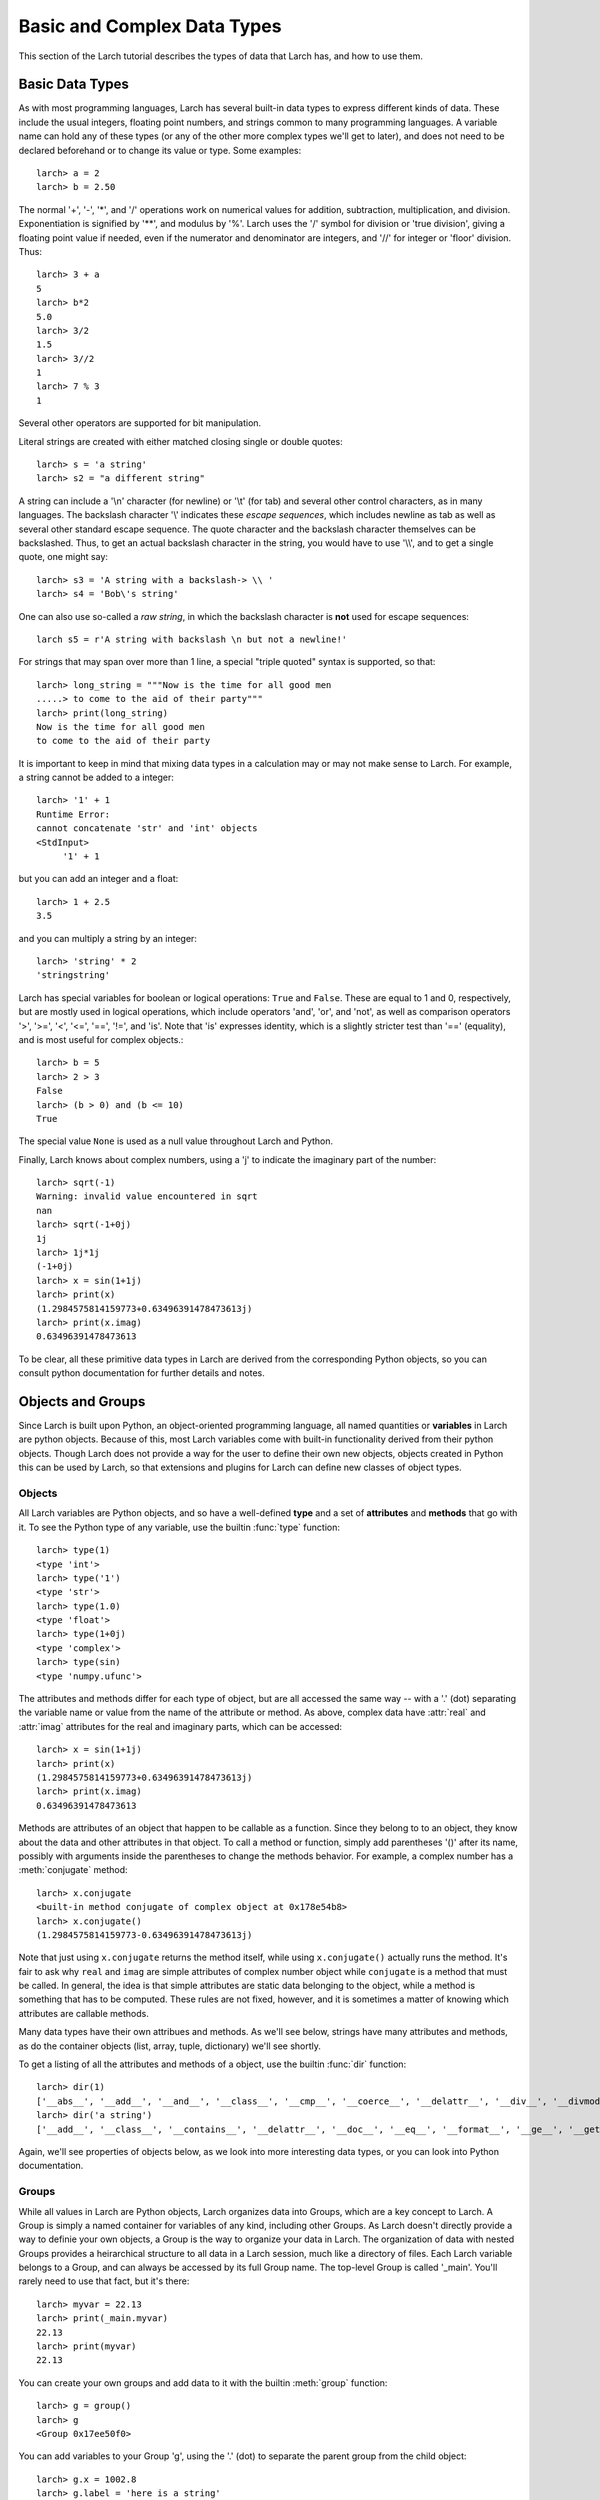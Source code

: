 .. _tutor-datatypes_sec:

============================================
Basic and Complex Data Types
============================================

This section of the Larch tutorial describes the types of data that Larch
has, and how to use them.


Basic Data Types
======================

As with most programming languages, Larch has several built-in data types
to express different kinds of data.  These include the usual integers,
floating point numbers, and strings common to many programming languages.
A variable name can hold any of these types (or any of the other more
complex types we'll get to later), and does not need to be declared
beforehand or to change its value or type.  Some examples::

   larch> a = 2
   larch> b = 2.50

The normal '+', '-', '*', and '/' operations work on numerical values for
addition, subtraction, multiplication, and division.  Exponentiation is
signified by '**', and modulus by '%'.  Larch uses the '/' symbol for
division or 'true division', giving a floating point value if needed, even
if the numerator and denominator are integers, and '//' for integer or
'floor' division.  Thus::

   larch> 3 + a
   5
   larch> b*2
   5.0
   larch> 3/2
   1.5
   larch> 3//2
   1
   larch> 7 % 3
   1

Several other operators are supported for bit manipulation.

Literal strings are created with either matched closing single or double
quotes::

   larch> s = 'a string'
   larch> s2 = "a different string"

A string can include a '\\n' character (for newline) or '\\t' (for tab) and
several other control characters, as in many languages.  The backslash
character '\\' indicates these *escape sequences*, which includes newline as
tab as well as several other standard escape sequence.  The quote character
and the backslash character themselves can be backslashed.  Thus, to get an
actual backslash character in the string, you would have to use '\\\\', and
to get a single quote, one might say::

   larch> s3 = 'A string with a backslash-> \\ '
   larch> s4 = 'Bob\'s string'

One can also use so-called a *raw string*, in which the backslash character
is **not** used for escape sequences::

   larch s5 = r'A string with backslash \n but not a newline!'

For strings that may span over more than 1 line, a special "triple quoted"
syntax is supported, so that::

    larch> long_string = """Now is the time for all good men
    .....> to come to the aid of their party"""
    larch> print(long_string)
    Now is the time for all good men
    to come to the aid of their party

It is important to keep in mind that mixing data types in a calculation may
or may not make sense to Larch.  For example, a string cannot be added to a
integer::

   larch> '1' + 1
   Runtime Error:
   cannot concatenate 'str' and 'int' objects
   <StdInput>
        '1' + 1

but you can add an integer and a float::

   larch> 1 + 2.5
   3.5

and you can multiply a string by an integer::

   larch> 'string' * 2
   'stringstring'

Larch has special variables for boolean or logical operations: ``True`` and
``False``.  These are equal to 1 and 0, respectively, but are mostly used
in logical operations, which include operators 'and', 'or', and 'not', as
well as comparison operators '>', '>=', '<', '<=', '==', '!=', and 'is'.
Note that 'is' expresses identity, which is a slightly stricter test than
'==' (equality), and is most useful for complex objects.::

   larch> b = 5
   larch> 2 > 3
   False
   larch> (b > 0) and (b <= 10)
   True

The special value ``None`` is used as a null value throughout Larch and
Python.

Finally, Larch knows about complex numbers, using a 'j' to indicate the
imaginary part of the number::

   larch> sqrt(-1)
   Warning: invalid value encountered in sqrt
   nan
   larch> sqrt(-1+0j)
   1j
   larch> 1j*1j
   (-1+0j)
   larch> x = sin(1+1j)
   larch> print(x)
   (1.2984575814159773+0.63496391478473613j)
   larch> print(x.imag)
   0.63496391478473613

To be clear, all these primitive data types in Larch are derived from the
corresponding Python objects, so you can consult python documentation for
further details and notes.

Objects and Groups
======================

Since Larch is built upon Python, an object-oriented programming language,
all named quantities or **variables** in Larch are python objects.  Because
of this, most Larch variables come with built-in functionality derived from
their python objects. Though Larch does not provide a way for the user to
define their own new objects, objects created in Python this can be used by
Larch, so that extensions and plugins for Larch can define new classes of
object types.

Objects
~~~~~~~~~~

All Larch variables are Python objects, and so have a well-defined **type**
and a set of **attributes** and **methods** that go with it.   To see the
Python type of any variable, use the builtin :func:`type` function::

   larch> type(1)
   <type 'int'>
   larch> type('1')
   <type 'str'>
   larch> type(1.0)
   <type 'float'>
   larch> type(1+0j)
   <type 'complex'>
   larch> type(sin)
   <type 'numpy.ufunc'>

The attributes and methods differ for each type of object, but are all
accessed the same way -- with a '.' (dot) separating the variable name or
value from the name of the attribute or method.  As above, complex data
have :attr:`real` and :attr:`imag` attributes for the real and imaginary
parts, which can be accessed::

   larch> x = sin(1+1j)
   larch> print(x)
   (1.2984575814159773+0.63496391478473613j)
   larch> print(x.imag)
   0.63496391478473613

Methods are attributes of an object that happen to be callable as a
function.  Since they belong to to an object, they know about the data and
other attributes in that object.  To call a method or function, simply add
parentheses '()' after its name, possibly with arguments inside the
parentheses to change the methods behavior.  For example, a complex number
has a :meth:`conjugate` method::

   larch> x.conjugate
   <built-in method conjugate of complex object at 0x178e54b8>
   larch> x.conjugate()
   (1.2984575814159773-0.63496391478473613j)

Note that just using ``x.conjugate`` returns the method itself, while using
``x.conjugate()`` actually runs the method.  It's fair to ask why ``real``
and ``imag`` are simple attributes of complex number object while
``conjugate`` is a method that must be called.  In general, the idea is
that simple attributes are static data belonging to the object, while a
method is something that has to be computed.  These rules are not fixed,
however, and it is sometimes a matter of knowing which attributes are
callable methods.

Many data types have their own attribues and methods.  As we'll see below,
strings have many attributes and methods, as do the container objects
(list, array, tuple, dictionary) we'll see shortly.

To get a listing of all the attributes and methods of a object, use the
builtin :func:`dir` function::

   larch> dir(1)
   ['__abs__', '__add__', '__and__', '__class__', '__cmp__', '__coerce__', '__delattr__', '__div__', '__divmod__', '__doc__', '__float__', '__floordiv__', '__format__', '__getattribute__', '__getnewargs__', '__hash__', '__hex__', '__index__', '__init__', '__int__', '__invert__', '__long__', '__lshift__', '__mod__', '__mul__', '__neg__', '__new__', '__nonzero__', '__oct__', '__or__', '__pos__', '__pow__', '__radd__', '__rand__', '__rdiv__', '__rdivmod__', '__reduce__', '__reduce_ex__', '__repr__', '__rfloordiv__', '__rlshift__', '__rmod__', '__rmul__', '__ror__', '__rpow__', '__rrshift__', '__rshift__', '__rsub__', '__rtruediv__', '__rxor__', '__setattr__', '__sizeof__', '__str__', '__sub__', '__subclasshook__', '__truediv__', '__trunc__', '__xor__', 'conjugate', 'denominator', 'imag', 'numerator', 'real']
   larch> dir('a string')
   ['__add__', '__class__', '__contains__', '__delattr__', '__doc__', '__eq__', '__format__', '__ge__', '__getattribute__', '__getitem__', '__getnewargs__', '__getslice__', '__gt__', '__hash__', '__init__', '__le__', '__len__', '__lt__', '__mod__', '__mul__', '__ne__', '__new__', '__reduce__', '__reduce_ex__', '__repr__', '__rmod__', '__rmul__', '__setattr__', '__sizeof__', '__str__', '__subclasshook__', '_formatter_field_name_split', '_formatter_parser', 'capitalize', 'center', 'count', 'decode', 'encode', 'endswith', 'expandtabs', 'find', 'format', 'index', 'isalnum', 'isalpha', 'isdigit', 'islower', 'isspace', 'istitle', 'isupper', 'join', 'ljust', 'lower', 'lstrip', 'partition', 'replace', 'rfind', 'rindex', 'rjust', 'rpartition', 'rsplit', 'rstrip', 'split', 'splitlines', 'startswith', 'strip', 'swapcase', 'title', 'translate', 'upper', 'zfill']

Again, we'll see properties of objects below, as we look into more
interesting data types, or you can look into Python documentation.

Groups
~~~~~~~~~~

While all values in Larch are Python objects, Larch organizes data into
Groups, which are a key concept to Larch.  A Group is simply a named
container for variables of any kind, including other Groups.  As Larch
doesn't directly provide a way to definie your own objects, a Group is the
way to organize your data in Larch.  The organization of data with nested
Groups provides a heirarchical structure to all data in a Larch session,
much like a directory of files.  Each Larch variable belongs to a Group,
and can always be accessed by its full Group name.  The top-level Group is
called '_main'.  You'll rarely need to use that fact, but it's there::

   larch> myvar = 22.13
   larch> print(_main.myvar)
   22.13
   larch> print(myvar)
   22.13

You can create your own groups and add data to it with the builtin
:meth:`group` function::

    larch> g = group()
    larch> g
    <Group 0x17ee50f0>

You can add variables to your Group 'g', using the '.' (dot) to separate
the parent group from the child object::

    larch> g.x = 1002.8
    larch> g.label = 'here is a string'
    larch> g.data = arange(100)
    larch> print(g.x/5)
    200.56

(:func:`arange` is a builtin function to create an array of numbers).  As
from the above discussion of objects, the '.' (dot) notation implies that
'x', 'label', and 'data' are attributes of 'g' -- that's entirely correct.

Groups have 1 builtin property -- ``__name__`` which holds a name for the
Group. If not specified, it will be set to a hexidecimal value.  Groups
have no other builtin properties or methods.  Since they're objects, you
can use the :func:`dir` function as above::

    larch> dir(g)
    ['data', 'label', 'x']

(Note that the order shown may vary).  You can also use the builtin
:func:`show` function to get a slightly more complete view of the group's
contents::

    larch> show(g)
    == Group 0x1b8cbfb0: 3 symbols ==
      data: array<shape=(100,), type=dtype('int32')>
      name: 'here is a string'
      x: 1002.8

(The '0x1b8cbfb0' is the default name, discussed in more detail below in
:ref:`tutor-objectids_sec`).  The :func:`group` function can take arguments
of attribute names and values, so that this group could have been created
with a single call::

    larch> g = group(x=1002.8, name='here is a string', data=arange(100))

Many Larch functions act on groups, either returning groups, expecting
groups as certain arguments, or taking a 'group' argument to write data
into.  For example, the built-in functions that read data from an external
files will likely organize that data into a group and that group perhaps
something like::

    larch> cu = read_ascii('cu_150k.xmu')

Builtin Larch Groups
~~~~~~~~~~~~~~~~~~~~~~~~~~~

Larch starts up with several groups, organizing builtin functionality into
different groups.  The top-level '_main' group begins with 3 principle
subgroups, '_builtin', '_sys', and '_math' for basic functionality.  For
almost all uses of Larch, several additional groups are created for more
specific functionality are created on startup by Larch plugins.  The
principle starting groups are describe in
:ref:`Table of Basic Larch Groups <tutor_topgroups_table>`

.. index:: toplevel groups
.. _tutor_topgroups_table:

   Table of Basic Larch Groups.  These groups are listed in order of how
   they will be searched for functions and data.

  ==================== =================================================
   **Group Name**       **description**
  ==================== =================================================
    _builtin             basic builtin functions.
    _math                mathematical and array functions.
    _sys                 larch system-wide variables.
    _io                  file input/output functions.
    _plotter             plotting and image display functions.
    _xafs                XAFS-specific functions.
  ==================== =================================================

The functions in '_builtin'  are mostly inherited from Python's own
built-in functions.  The functions in '_math' are mostly inherited from
Numpy, and contain basic array handling and math.


How Larch finds variable names
~~~~~~~~~~~~~~~~~~~~~~~~~~~~~~~

With several builtin groups, and even more groups created to store your own
data to be processed, Larch ends up with a complex heirarchy of data.  This
gives a good way of organizing data, but it also leads to a question of how
variable names are found.  Of course, you can always access a function or
data object by its full name::

   larch> print(_math.sin(_math.pi/2))
   1.0

but that's too painful to use, and of course, one needs to be able to do::

   larch> print(sin(pi/2))
   1.0

and have Larch know that when you say :func:`sin`, you mean
:func:`_math.sin`.  The way this look-up of names works is that Larch keeps
a list of groups that it will search through for names.  This list is held
in the variable :data:`_sys.searchGroups`, and can be viewed and modified
during a Lach session.  On startup, this list has the groups listed in
:ref:`Table of Basic Larch Groups <tutor_topgroups_table>`, in the order
shown.  To be clear, if there was a variable named :data:`_sys.something`
and a :data:`_math.something`, typing 'something' would resolve to
:data:`_sys.something`, and to access :data:`_math.something` you would
have to give the full name.   For the builtin functions and variables, such
clashes are not so likely, but they are likely if you read in many data
sets as groups, and want to access the contents of the different groups.


More Complex Data Structures:  Lists, Arrays, Dictionaries
===========================================================

Larch has many more data types built on top of the primitive types above.
These are generally useful for storing collections of data, and can be
built up to construct very complex structures.  These are all described in
some detail here.  But as these are all closely related to Python objects,
further details can be found in the standard Python documentation.

Lists
~~~~~~

A list is an ordered sequence of other data types.  They are
**heterogeneous** -- they can be made up of data with different types.  A
list is constructed using brackets, with commas to separate the
individual::

    larch> my_list1 = [1, 2, 3]
    larch> my_list2 = [1, 'string', sqrt(7)]

A list can contain a list as one of its elements::

    larch> nested_list = ['a', 'b', ['c', 'd', ['e', 'f', 'g']]]

You can access the elements of a list using brackets and the integer index
(starting from 0)::

    larch> print(my_list2[1])
    'string'
    larch> print(nested_list[2])
    ['c', 'd', ['e', 'f', 'g']]
    larch> print(nested_list[2][0])
    'c'

Lists are **mutable** -- they can be changed, in place.   To do this, you
can replace an element in a list::

    larch> my_list1[0] = 'hello'
    larch> my_list1
    ['hello', 2, 3]

As above, lists are python **objects**, and so come with methods for
interacting with them.  For example, you can also change a list by
appending to it with the 'append' method::

    larch> my_list1.append('number 4, the larch')
    larch> my_list1
    ['hello', 2, 3, 'number 4, the larch']

All lists will have an 'append' method, as well as several others:

    * append -- add an element to the end of the list
    * count -- to return the number of times a particular element occurs in the list
    * extend -- to extend a list with another list
    * index -- to find the first occurance of an element
    * insert -- to insert an element in a particular place.
    * pop -- to remove and return the last element (or other specified index).
    * remove -- remove a particular element
    * reverse -- reverse the order of elements
    * sort -- sort the elements.

Note that the methods that change the list do so *IN PLACE* and return
``None``.  That is, to sort a list (alphabetically by default, or with an
optional custom comparison function passed in), do this::

     larch> my_list.sort()

but not this::

     larch> my_list = my_list.sort()  # WRONG!!

as that will sort the list, then happily set 'my_list' to None.

You can get the length of a list with the built-in :func:`len` function,
and test whether a particular element is in a list with the `in` operator::

    larch> my_list = ['a', 'b', 'c', 'd', 'e', 'f', 'g', 'h', 'i', 'j']
    larch> print(len(my_list))
    10
    larch> 'e' in my_list
    True

You can access a sub-selection of elements with a **slice**, giving starting
and ending indices between brackets, separated by a colon.  Of course, the counting
for a slice starts at 0. It also excludesthe final index::

    larch> my_list[1:3]
    ['b', 'c']
    larch> my_list[:4]   # Note implied 0!
    ['a', 'b', 'c', 'd']

You can count backwards, and using '-1' is a convenient way to get the last
element of a list.  You can also add an optional third value to the slice for a step::

    larch> my_list[-1]
    'j'
    larch> my_list[-3:]
    ['h', 'i', 'j']
    larch> my_list[::2]  # every other element, starting at 0
    ['a', 'c', 'e', 'g', 'i']
    larch> my_list[1::2]  # every other element, starting at 1
    ['b', 'd', 'f', 'h', 'j']

A final important property of lists, and of basic variable creation in
Larch (and Python) is related to the discussion above about variable
creation and assignment.  There we said that 'creating a variable'::

    larch> my_list = ['a', 'b', 'c', 'd', 'e', 'f', 'g', 'h', 'i', 'j']

was best thought of as creating a value (here, the
literal list "['a', 'b', ..., 'j']") and then assigning the name 'my_list'
to point to that value.  Here's why we make that distinction.   If you
now say::

    larch> your_list = my_list

the variable 'your_list' now points to the same value -- the same list.
That is, it does not make a copy of the list. Since the list is mutable,
changing 'your_list' will also change 'my_list'::

    larch> your_list[0] = 500
    larch> print(my_list[:3])
    [500, 'b', 'c']                # changed!!

You can make a copy of a list, by selecting a full slice::

    larch> your_list = my_list[:]
    larch> your_list[0] = 3.2444
    larch> print(my_list[:3])
    [500, 'b', 'c']                 # now unchanged

    larch> your_list[0] == my_list[0]
    False

Note that this behavior doesn't happen for immutable data types, including
the more primitive data types such as integers, floats and strings.  This
is essentially because you cannot assign to parts of those data types, only
set its entire value.

As always, consult the Python documentation for more details.

Tuples
~~~~~~~~

Like lists, tuples are sequences of heterogenous objects.  The principle
difference is that tuples are **immutable** -- they cannot be changed once
they are created.  Instead, tuples are a simple ordered container of data.
The syntax for tuples uses comma separated values inside (optional!)
parentheses in place of brackets::

     larch> my_tuple = (1, 'H', 'hydrogen')

Like lists, tuples can be indexed and sliced::

     larch> my_tuple[:2]
     (1, 'H')
     larch> my_tuple[-1]
     'hydrogen'

Due to their immutability, tuples have only a few methods ('count' and
'index' with similar functionality as for list).

Though tuples they may seem less powerful than lists, and they are actually
used widely with Larch and Python.  In addition to the example above using
a tuple for a short, fixed data structure, many functions will return a
tuple of values.  For this case, the simplicity an immutability of tuples
is a strength becaues, once created, a tuple has a predictable size and
order to its elements, which is not true for lists.  That is, if a larch
procedure (which we'll see more of below) returns two values as a tuple::

    larch> def sumdiff(x, y):
    .....>     return x+y, x-y
    .....> enddef
    larch> x = sumdiff(3, 2)
    larch> print( x[0], x[1])
    5 1

Because the returned tuple has a fixed structure, you can also assign
the it directly to a set of (the correct number of) variables::

    larch> plus, minus = sumdiff(10, 3)
    larch> print(plus, minus)
    13 7


A second look at Strings
~~~~~~~~~~~~~~~~~~~~~~~~~~

Though discussed earlier in the basic data types, strings are closely
related to lists as well -- they are best thought of as a sequence of
characters.  Like tuples, strings are actually immutable, in that you
cannot change part of a string, instead you must create a new string.
Strings can be indexed and sliced as with lists and tuples::

     larch> name = 'Montaigne'
     larch> name[:4]
     'Mont'

Strings have many methods -- over 30 of them, in fact.  To convert a string
to lower case, use its :meth:`lower` method, and so on::

    larch> 'Here is a String'.lower()
    'here is a string'
    larch> 'Here is a String'.upper()
    'HERE IS A STRING'
    larch> 'Here is a String'.title()
    'Here Is A String'

This aslo shows that the methods are associated with strings themselves --
even literal strings, and simply with variable names.

Strings can be split into words with the :meth:`split` method, which splits
a string on whitespace by default, but can take an argument to change the
character (or substring) to use to split the string::

    larch> 'Here is a String'.split()
    ['Here', 'is', 'a', 'String']

    larch> 'Here is a String'.split('i')
    ['Here ', 's a Str', 'ng']


As above, this is really only touching the tip of the iceberg of string
functionality, and consulting standard Python documentation is recommended
for more information.

Arrays
~~~~~~~

Whereas lists are sequences of heterogeneous objects that can grow and
shrink, and included deeply nested structures, they are not well suited for
holding numerical data.  Arrays are sequences of the same primitive data
type, and so are much closer to arrays in C or Fortran.  This makes them
much more suitable for numeric calculations, and so are extremely important
in Larch.  There are many ways to create arrays, including the builtin
:func:`array` function which will attempt to convert a list or tuple of
numbers into an Array.  You can also use the builtin :func:`arange`
function to create an ordered sequence of indices ([1, 2, 3, ...]), or one
of several other methods to create arrays.

Arrays are so important for processing numerical data that the next section
is devoted to them.


Dictionaries
~~~~~~~~~~~~~~

Our final basic data-structure is the dictionary, which is a container that
maps values to keys.  This is sometimes called a hash or associative array.
Like a list, a dictionary holds many heterogeneous values, and can be
altered in place.  Unlike a list, the elements of a dictionary have no
guaranteed order, and are not selected by integer index, and multiple
values cannot be selected by a slice.  Instead, the elements of a
dictionary are accessed by key, which is normally a string, but can also be
an integer or floating point number, or even a tuple or some other objects
-- any **immutable** object can be used.   Dictionaries are delimited by
curly braces, with colons (':') separating key and value, and commas
separating different elements::

    larch> atomic_weight = {'H': 1.008, 'He': 4.0026, 'Li': 6.9, 'Be': 9.012}
    larch> print(atomic_weight['He'])
    4.0026

You can also add more elements to a dictionary by assigning to a new key::

    larch> atomic_weight['B']  = 10.811
    larch> atomic_weight['C']  = 12.01

Dictionaries have several methods.  These include

    * clear -- remove all elements from a dictionary.
    * copy -- make a copy of a dictionary.
    * get -- get an element by name.
    * has_key -- return whether a dictionary has a key.
    * items -- return a list of (key, value) tuples
    * keys  -- return a list of keys.
    * values -- return a list of values.
    * pop -- remove an element by key, return the value.
    * popitem -- remove the "next" item, return (key, value)
    * update -- add or overwrite items from another dictionary.

For example:

    larch> atomic_weight.keys()
    ['Be', 'C', 'B', 'H', 'Li', 'He']
    larch> atomic_weight.values()
    [9.0120000000000005, 12.01, 10.811, 1.008, 6.9000000000000004, 4.0026000000000002]

Note that the keys and values are not in the order they were entered.  If
you add more elements to the dictionary, the new order can be unrelated to
the old order.  What is guaranteed is that the order of the list of keys
will always match the order of the list of values.

As with lists, dictionaries are mutable, and the values in a dictionary can
be any object, including other lists and dictionaries, so that a dictionary
can end up with a very complex structure.  Dictionaries are quite useful,
and are in fact used throughout python.

.. _tutor-objectids_sec:

Object identities, copying, and equality vs. identity
=========================================================

OK, this may be a bit advanced for a section in a *tutorial*, but there are
a few important topics we need to make about objects, groups, and the idea
of *mutability* discussed above.  Though it may at first pass seem
surprising, these points are all related, and will come up several times in
this document and in your use of Larch.  Those familiar with Fortran, C, or
Java programming may need to read this more carefully, as Larch and Python
actually work quite differently from those languages.  What we're aiming to
cover here includes:

  * what variable assignment really means.
  * mutable and immutable objects.
  * object identity.
  * the difference between equality and identity.

As mentioned above, each named quantity in Larch is simply a Python object
(for the C, C++, and Java programmers, every variable is reference or
pointer).  Assignment to a Larch variable as with::

    larch> w = 1 + 2
    larch> x = 'a string'
    larch> y = ['a', 'b', 'c', 'd']
    larch> z = some_function(3)

first determines the *value* from the right-hand-side of the expression
(1+2, 'a string', a list, and the return value of some_function()) then
assigns the variable *name* (w, x, y, z) to point to the corresponding
value.  Larch doesn't pre-assign variable names so that 'w' there can only
ever hold an integer -- you can change not only its value but the *type* of
data its pointing to::

    larch> w = 3.25  # now a floating point number
    larch> w = [1, 2, 3]  # now a list

For this reason, a variable name is best thought of as something very
different from the value it points to.  Of course, it is obvious when two
different variable names are different, because the names are different.
It is less clear whether the value the variables hold are different.

Values of simple types (integer, float, string, tuple, and a few other
builtin types) are said to be **immutable** --  the value itself cannot
change.   You can reassign a name to a different value, but::

    larch> w = 3.25
    larch> w = 4.68

doesn't change the value of 3.25.  Assignment to simple types then can be
thought of as essentially making a fresh value for the name to point each
time an assignment is made.  This isn't exactly true because Python sets
pre-allocates small integers so that it is not making a new integer object
every time you assign a number to 1, but it's a reasonable approximation
for now.

Several object types such as lists, dictionaries, arrays, and groups, all
are meant to changeable after they are created: they are **mutable**.  That
is, even after creating a list, you can append an element to it or you can
remove an item from it, and so on.  These actions changes the *value* that
the object points to.  The object just points to a place in memory -- this
does not have to change just because the value changes.

This is somewhat different than the model for variable in languages such as
C or Fortran where variables have fixed memory locations and specific types
of data they can hold.   In Python and Larch, all objects point to some
value.  For mutable data types, the value is allowed to change.  In
addition, what the object points to can also change.

Each object value has a unique memory location -- its identity.  The
builtin :func:`id` function returns this identity.  Two variables are said
to be *identical* if their values have the same identity -- the variables
point to the same quantitiy.  Two variabales are *equal* if their values
are the same, even if these values are held in different memory locations.
And, of course, two different variables can point to the same object.

You can test both equality (whether two variables hold equal value) and identity
(whether two variables point to the same value).   First, the builtin
:func:`id` function will give the identity (essentially, the memory
location) of a variable::

    larch> x = [1, 2, 3, 4, 5]
    larch> id(x)
    108444568

(the value shown will be different each time you run Larch).  Now if we
assign another variable to ``x``, we can use :func:`id` to see why changing
the value of one changes the value of the other::

    larch> y = x
    larch> id(y)
    108444568      ### The same as id(x) !!
    larch> y[1] = 'hello'
    larch> print(x)
    [1, 'hello', 3, 4, 5]

Here, ``x`` changed because it is identical to ``y`` and is mutable.
However, if we make another variable that happens to have the same value::

    larch> z = [1, 'hello', 3, 4, 5]
    larch> id(z)
    108399752

Now changing an element of ``z`` will not change ``x`` or ``y``.     You
can test whether two variables have equal values with the boolean operator
`==`.   Similarly, you can test whether two variables are identical with
the  boolean operator `is`.  So::

    larch> x == y, x is y
    (True, True)
    larch> x == z, x is z
    (True, False)

If you want to make a copy of a mutable object, you can use the builtin
:func:`copy` function::

    larch> q = copy(z)
    larch> q == z, q is z
    (True, False)

Another, and very common way to make copies of lists and arrays is to
create a new value that happens to have the same value.  For a list, a very
common approach is to make a *full slice*::

    larch> newx = x[:]
    larch> x == newx, x is newx
    (True, False)

and for arrays, you can multiply by 1 or add 0::

    larch> a = array([1., 2., 3., 4., 5., 6.])
    larch> b = a
    larch> c = 1 * a
    larch> a is b, a is c
    (True, False)


Note that doing ``a == b`` on arrays here would give an array of values, testing
the values element-by-element.  This will be discussed the next section.

Larch Groups are also mutable objects and so assignment to a group does not
make a new copy of the group but another reference to the same group::

    larch> g = group(x=1, text='hello')
    larch> h = g
    larch> h is g
    True

If ask for the group to be printed or run the :func:`show` function on a group::

    larch> g
    <Group 0x6bf17f0>
    larch> show(g)
    == Group 0x6bf17f0: 2 symbols ==
      x: 1
      text: 'hello'

we see the hexidecimal representation of its  memory address::

    larch> id(g), hex(id(g))
    (113186800, '0x6bf17f0')


In practice, this issue is not as confusing as it sounds, and the model for
data, variables, and values is generally very easy to deal with.  The most
important thing to be aware of -- the thing most likely to cause trouble --
is that assigning a variable to be a mutable object like a list,
dictionary, or array does not make a copy of the object, but simply creates
another variable that points to the same value.
